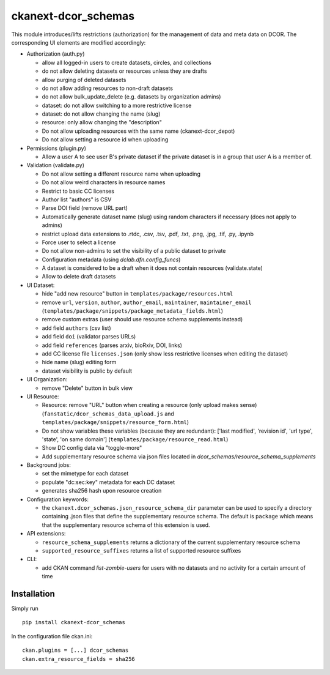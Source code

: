 ckanext-dcor_schemas
====================

This module introduces/lifts restrictions (authorization) for the management
of data and meta data on DCOR. The corresponding UI elements are modified
accordingly:

- Authorization (auth.py)

  - allow all logged-in users to create datasets, circles, and collections
  - do not allow deleting datasets or resources unless they are drafts
  - allow purging of deleted datasets
  - do not allow adding resources to non-draft datasets
  - do not allow bulk_update_delete (e.g. datasets by organization admins)
  - dataset: do not allow switching to a more restrictive license
  - dataset: do not allow changing the name (slug)
  - resource: only allow changing the "description"
  - Do not allow uploading resources with the same name (ckanext-dcor_depot)
  - Do not allow setting a resource id when uploading

- Permissions (plugin.py)

  - Allow a user A to see user B's private dataset if the private dataset
    is in a group that user A is a member of.

- Validation (validate.py)

  - Do not allow setting a different resource name when uploading
  - Do not allow weird characters in resource names
  - Restrict to basic CC licenses
  - Author list "authors" is CSV
  - Parse DOI field (remove URL part)
  - Automatically generate dataset name (slug) using random characters
    if necessary (does not apply to admins)
  - restrict upload data extensions to .rtdc, .csv, .tsv, .pdf, .txt, .png,
    .jpg, .tif, .py, .ipynb
  - Force user to select a license
  - Do not allow non-admins to set the visibility of a public dataset to private
  - Configuration metadata (using `dclab.dfn.config_funcs`)
  - A dataset is considered to be a draft when it does not contain resources
    (validate.state)
  - Allow to delete draft datasets

- UI Dataset:

  - hide "add new resource" button in ``templates/package/resources.html``
  - remove ``url``, ``version``, ``author``, ``author_email``, ``maintainer``,
    ``maintainer_email`` (``templates/package/snippets/package_metadata_fields.html``)
  - remove custom extras (user should use resource schema supplements instead)
  - add field ``authors`` (csv list)
  - add field ``doi`` (validator parses URLs)
  - add field ``references`` (parses arxiv, bioRxiv, DOI, links)
  - add CC license file ``licenses.json`` (only show less restrictive licenses
    when editing the dataset)
  - hide name (slug) editing form
  - dataset visibility is public by default

- UI Organization:

  - remove "Delete" button in bulk view

- UI Resource:

  - Resource: remove "URL" button when creating a resource (only upload makes sense)
    (``fanstatic/dcor_schemas_data_upload.js``
    and ``templates/package/snippets/resource_form.html``)
  - Do not show variables these variables (because they are redundant):
    ['last modified', 'revision id', 'url type', 'state', 'on same domain']
    (``templates/package/resource_read.html``)
  - Show DC config data via "toggle-more"
  - Add supplementary resource schema via json files located in
    `dcor_schemas/resource_schema_supplements`

- Background jobs:

  - set the mimetype for each dataset
  - populate "dc:sec:key" metadata for each DC dataset
  - generates sha256 hash upon resource creation

- Configuration keywords:

  - the ``ckanext.dcor_schemas.json_resource_schema_dir`` parameter
    can be used to specify a directory containing .json files that
    define the supplementary resource schema. The default is
    ``package`` which means that the supplementary resource schema of
    this extension is used.

- API extensions:

  - ``resource_schema_supplements`` returns a dictionary of the
    current supplementary resource schema
  - ``supported_resource_suffixes`` returns a list of supported
    resource suffixes

- CLI:

  - add CKAN command `list-zombie-users` for users with no datasets and
    no activity for a certain amount of time


Installation
------------
Simply run

::

    pip install ckanext-dcor_schemas

In the configuration file ckan.ini:

::
    
    ckan.plugins = [...] dcor_schemas
    ckan.extra_resource_fields = sha256
